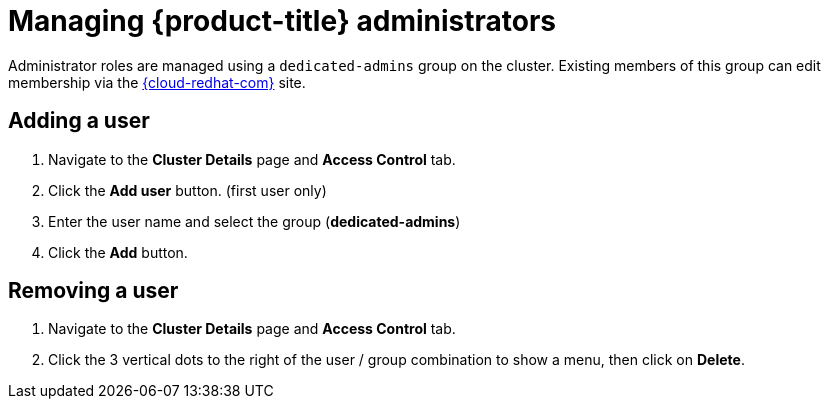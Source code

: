 // Module included in the following assemblies:
//
// administering_a_cluster/dedicated-admin-role.adoc

[id="dedicated-managing-dedicated-administrators_{context}"]
=  Managing {product-title} administrators

[role="_abstract"]
Administrator roles are managed using a `dedicated-admins` group on the cluster.
Existing members of this group can edit membership via the
link:https://console.redhat.com/openshift[{cloud-redhat-com}] site.

[id="dedicated-administrators-adding-user_{context}"]
== Adding a user
. Navigate to the *Cluster Details* page and *Access Control* tab.
. Click the *Add user* button.  (first user only)
. Enter the user name and select the group (*dedicated-admins*)
. Click the *Add* button.

[id="dedicated-administrators-removing-user_{context}"]
== Removing a user
. Navigate to the *Cluster Details* page and *Access Control* tab.
. Click the 3 vertical dots to the right of the user / group combination to show a menu, then click on *Delete*.
